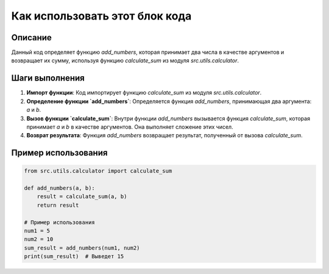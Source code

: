 Как использовать этот блок кода
=========================================================================================

Описание
-------------------------
Данный код определяет функцию `add_numbers`, которая принимает два числа в качестве аргументов и возвращает их сумму, используя функцию `calculate_sum` из модуля `src.utils.calculator`.

Шаги выполнения
-------------------------
1. **Импорт функции**: Код импортирует функцию `calculate_sum` из модуля `src.utils.calculator`.
2. **Определение функции `add_numbers`**: Определяется функция `add_numbers`, принимающая два аргумента: `a` и `b`.
3. **Вызов функции `calculate_sum`**: Внутри функции `add_numbers` вызывается функция `calculate_sum`, которая принимает `a` и `b` в качестве аргументов. Она выполняет сложение этих чисел.
4. **Возврат результата**: Функция `add_numbers` возвращает результат, полученный от вызова `calculate_sum`.

Пример использования
-------------------------
.. code-block:: python

    from src.utils.calculator import calculate_sum

    def add_numbers(a, b):
        result = calculate_sum(a, b)
        return result

    # Пример использования
    num1 = 5
    num2 = 10
    sum_result = add_numbers(num1, num2)
    print(sum_result)  # Выведет 15